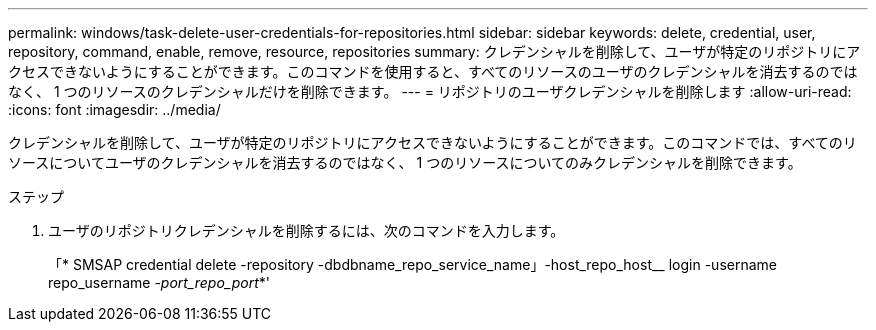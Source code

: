 ---
permalink: windows/task-delete-user-credentials-for-repositories.html 
sidebar: sidebar 
keywords: delete, credential, user, repository, command, enable, remove, resource, repositories 
summary: クレデンシャルを削除して、ユーザが特定のリポジトリにアクセスできないようにすることができます。このコマンドを使用すると、すべてのリソースのユーザのクレデンシャルを消去するのではなく、 1 つのリソースのクレデンシャルだけを削除できます。 
---
= リポジトリのユーザクレデンシャルを削除します
:allow-uri-read: 
:icons: font
:imagesdir: ../media/


[role="lead"]
クレデンシャルを削除して、ユーザが特定のリポジトリにアクセスできないようにすることができます。このコマンドでは、すべてのリソースについてユーザのクレデンシャルを消去するのではなく、 1 つのリソースについてのみクレデンシャルを削除できます。

.ステップ
. ユーザのリポジトリクレデンシャルを削除するには、次のコマンドを入力します。
+
「* SMSAP credential delete -repository -dbdbname_repo_service_name」-host_repo_host__ login -username repo_username _-port_repo_port_*'


